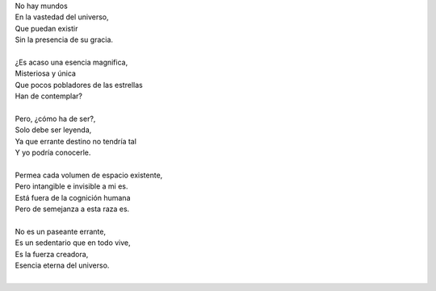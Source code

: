 .. title: Deus an Amor
.. slug: deus-an-amor
.. date: 2011-01-30 20:37:00
.. updated: 2020-03-29 19:30:00-05:00
.. tags: amor, dios, poesía, escritos, literatura
.. description:
.. category: cultura y entretenimiento/la flecha temporal
.. type: text
.. author: Edward Villegas-Pulgarin

| No hay mundos
| En la vastedad del universo,
| Que puedan existir
| Sin la presencia de su gracia.

.. TEASER_END

|
| ¿Es acaso una esencia magnifica,
| Misteriosa y única
| Que pocos pobladores de las estrellas
| Han de contemplar?
|
| Pero, ¿cómo ha de ser?,
| Solo debe ser leyenda,
| Ya que errante destino no tendría tal
| Y yo podría conocerle.
|
| Permea cada volumen de espacio existente,
| Pero intangible e invisible a mi es.
| Está fuera de la cognición humana
| Pero de semejanza a esta raza es.
|
| No es un paseante errante,
| Es un sedentario que en todo vive,
| Es la fuerza creadora,
| Esencia eterna del universo.
|

.. youtube:: n6kllnYHWUA
   :align: center
